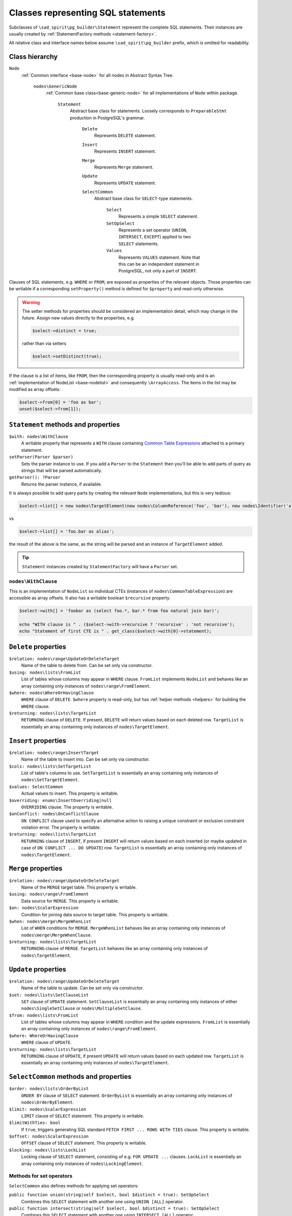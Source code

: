 .. _statements:

===================================
Classes representing SQL statements
===================================

Subclasses of ``\sad_spirit\pg_builder\Statement`` represent the complete SQL statements.
Their instances are usually created by :ref:`StatementFactory methods <statement-factory>`.

All relative class and interface names below assume ``\sad_spirit\pg_builder`` prefix, which is omitted for readability.

Class hierarchy
===============

``Node``
    :ref:`Common interface <base-node>` for all nodes in Abstract Syntax Tree.

        ``nodes\GenericNode``
            :ref:`Common base class<base-generic-node>` for all implementations of ``Node`` within package.

                ``Statement``
                    Abstract base class for statements. Loosely corresponds to ``PreparableStmt`` production
                    in PostgreSQL's grammar.

                        ``Delete``
                            Represents ``DELETE`` statement.

                        ``Insert``
                            Represents ``INSERT`` statement.

                        ``Merge``
                            Represents ``Merge`` statement.

                        ``Update``
                            Represents ``UPDATE`` statement.

                        ``SelectCommon``
                            Abstract base class for ``SELECT``-type statements.

                                ``Select``
                                    Represents a simple ``SELECT`` statement.

                                ``SetOpSelect``
                                    Represents a set operator (``UNION``, ``INTERSECT``, ``EXCEPT``)
                                    applied to two ``SELECT`` statements.

                                ``Values``
                                    Represents ``VALUES`` statement. Note that this can be an independent statement
                                    in PostgreSQL, not only a part of ``INSERT``.

Clauses of SQL statements, e.g. ``WHERE`` or ``FROM``, are exposed as properties of the relevant objects.
Those properties can be writable if a corresponding ``setProperty()`` method is defined for ``$property`` and
read-only otherwise.

.. warning::

    The setter methods for properties should be considered an implementation detail, which may change in the future.
    Assign new values directly to the properties, e.g.

    .. code-block:: php

        $select->distinct = true;

    rather than via setters

    .. code-block:: php

        $select->setDistinct(true);

If the clause is a list of items, like ``FROM``, then the corresponding property is usually read-only and
is an :ref:`implementation of NodeList <base-nodelist>` and consequently ``\ArrayAccess``.
The items in the list may be modified as array offsets:

.. code-block:: php

    $select->from[0] = 'foo as bar';
    unset($select->from[1]);

.. _statements-base:

``Statement`` methods and properties
====================================

``$with: nodes\WithClause``
    A writable property that represents a ``WITH`` clause containing
    `Common Table Expressions <https://www.postgresql.org/docs/current/static/queries-with.html>`__
    attached to a primary statement.

``setParser(Parser $parser)``
    Sets the parser instance to use. If you add a ``Parser`` to the ``Statement`` then you'll be able to add
    parts of query as strings that will be parsed automatically.

``getParser(): ?Parser``
    Returns the parser instance, if available.

It is always possible to add query parts by creating the relevant ``Node`` implementations, but this is very tedious:

.. code-block:: php

   $select->list[] = new nodes\TargetElement(new nodes\ColumnReference('foo', 'bar'), new nodes\Identifier('alias'));

vs

.. code-block:: php

   $select->list[] = 'foo.bar as alias';

the result of the above is the same, as the string will be parsed and an instance of ``TargetElement`` added.

.. tip::

    ``Statement`` instances created by ``StatementFactory`` will have a ``Parser`` set.

``nodes\WithClause``
~~~~~~~~~~~~~~~~~~~~

This is an implementation of ``NodeList`` so individual CTEs (instances of ``nodes\CommonTableExpression``)
are accessible as array offsets. It also has a writable boolean ``$recursive`` property.

.. code-block:: php

   $select->with[] = 'foobar as (select foo.*, bar.* from foo natural join bar)';

   echo "WITH clause is " . ($select->with->recursive ? 'recursive' : 'not recursive');
   echo "Statement of first CTE is " . get_class($select->with[0]->statement);  

``Delete`` properties
=====================

``$relation: nodes\range\UpdateOrDeleteTarget``
    Name of the table to delete from. Can be set only via constructor.

``$using: nodes\lists\FromList``
    List of tables whose columns may appear in ``WHERE`` clause. ``FromList`` implements ``NodeList``
    and behaves like an array containing only instances of ``nodes\range\FromElement``.

``$where: nodes\WhereOrHavingClause``
    ``WHERE`` clause of ``DELETE``. ``$where`` property is read-only, but has :ref:`helper methods <helpers>` for
    building the ``WHERE`` clause.

``$returning: nodes\lists\TargetList``
    ``RETURNING`` clause of ``DELETE``. If present, ``DELETE`` will return values based on each
    deleted row. ``TargetList`` is essentially an array containing only instances of ``nodes\TargetElement``.

``Insert`` properties
=====================

``$relation: nodes\range\InsertTarget``
    Name of the table to insert into. Can be set only via constructor.

``$cols: nodes\lists\SetTargetList``
    List of table's columns to use. ``SetTargetList`` is essentially an array containing only instances of
    ``nodes\SetTargetElement``.

``$values: SelectCommon``
    Actual values to insert. This property is writable.

``$overriding: enums\InsertOverriding|null``
    ``OVERRIDING`` clause. The property is writable.

``$onConflict: nodes\OnConflictClause``
    ``ON CONFLICT`` clause used  to specify an alternative action to raising a unique constraint or
    exclusion constraint violation error. The property is writable.

``$returning: nodes\lists\TargetList``
    ``RETURNING`` clause of ``INSERT``, if present ``INSERT`` will return values based on each
    inserted (or maybe updated in case of ``ON CONFLICT ... DO UPDATE``)
    row. ``TargetList`` is essentially an array containing only instances of ``nodes\TargetElement``.

``Merge`` properties
=====================

``$relation: nodes\range\UpdateOrDeleteTarget``
    Name of the ``MERGE`` target table. This property is writable.

``$using: nodes\range\FromElement``
    Data source for ``MERGE``. This property is writable.

``$on: nodes\ScalarExpression``
    Condition for joining data source to target table. This property is writable.

``$when: nodes\merge\MergeWhenList``
    List of ``WHEN`` conditions for ``MERGE``. ``MergeWhenList`` behaves like an array containing only instances
    of ``nodes\merge\MergeWhenClause``.

``$returning: nodes\lists\TargetList``
    ``RETURNING`` clause of ``MERGE``.
    ``TargetList`` behaves like an array containing only instances of ``nodes\TargetElement``.

``Update`` properties
=====================

``$relation: nodes\range\UpdateOrDeleteTarget``
    Name of the table to update. Can be set only via constructor.

``$set: nodes\lists\SetClauseList``
    ``SET`` clause of ``UPDATE`` statement. ``SetClauseList`` is essentially an array containing only
    instances of either ``nodes\SingleSetClause`` or ``nodes\MultipleSetClause``.

``$from: nodes\lists\FromList``
    List of tables whose columns may appear in ``WHERE`` condition and the update expressions. ``FromList``
    is essentially an array containing only instances of ``nodes\range\FromElement``.

``$where: WhereOrHavingClause``
    ``WHERE`` clause of ``UPDATE``.

``$returning: nodes\lists\TargetList``
    ``RETURNING`` clause of ``UPDATE``, if present ``UPDATE`` will return values based on each updated row.
    ``TargetList`` is essentially an array containing only instances of ``nodes\TargetElement``.

``SelectCommon`` methods and properties
=======================================

``$order: nodes\lists\OrderByList``
    ``ORDER BY`` clause of ``SELECT`` statement. ``OrderByList`` is essentially an array containing
    only instances of ``nodes\OrderByElement``.

``$limit: nodes\ScalarExpression``
    ``LIMIT`` clause of ``SELECT`` statement. This property is writable.

``$limitWithTies: bool``
    If ``true``, triggers generating SQL standard  ``FETCH FIRST ... ROWS WITH TIES`` clause.
    This property is writable.

``$offset: nodes\ScalarExpression``
    ``OFFSET`` clause of ``SELECT`` statement. This property is writable.

``$locking: nodes\lists\LockList``
    Locking clause of ``SELECT`` statement, consisting of e.g. ``FOR UPDATE ...`` clauses. ``LockList``
    is essentially an array containing only instances of ``nodes\LockingElement``.

.. _statements-select-set:

Methods for set operators
~~~~~~~~~~~~~~~~~~~~~~~~~

``SelectCommon`` also defines methods for applying set operators:

``public function union(string|self $select, bool $distinct = true): SetOpSelect``
    Combines this ``SELECT`` statement with another one using ``UNION [ALL]`` operator.

``public function intersect(string|self $select, bool $distinct = true): SetOpSelect``
    Combines this ``SELECT`` statement with another one using ``INTERSECT [ALL]`` operator.

``public function except(string|self $select, bool $distinct = true): SetOpSelect``
    Combines this ``SELECT`` statement with another one using ``EXCEPT [ALL]`` operator

If these methods are called on a ``SELECT`` statement that is a part of
some larger statement then result will replace the original statement:

.. code-block:: php

    use sad_spirit\pg_builder\{
        StatementFactory,
        Select
    };

    $factory = new StatementFactory();

    /** @var Select $select */
    $select = $factory->createFromString(
       'select foo.*, bar.* from (select * from foosource) as foo, bar where foo.id = bar.id'
    );
    $select->from[0]->query->union('select * from othersource');

    echo $factory->createFromAST($select)->getSql();

will output

.. code-block:: sql

    select foo.*, bar.*
    from (
            select *
            from foosource
            union
            select *
            from othersource
        ) as foo, bar
    where foo.id = bar.id

``Select`` properties
=====================

``$list: nodes\lists\TargetList``
    List of columns returned by ``SELECT``. ``TargetList`` behaves like an array containing only
    instances of ``nodes\TargetElement``, it is also used for ``RETURNING`` clauses of data-modifying statements.

``$distinct: bool|nodes\lists\ExpressionList``
    ``true`` here represents ``DISTINCT`` clause, list of expressions - ``DISTINCT ON (...)`` clause.
    This property is writable.
    ``ExpressionList`` behaves like an array containing only implementations of ``nodes\ScalarExpression``.

``$from: nodes\lists\FromList``
    List of tables to select from. ``FromList`` behaves like an array containing only instances of
    ``nodes\range\FromElement``.

``$where: nodes\WhereOrHavingClause``
    ``WHERE`` clause of ``SELECT``.

``$group: nodes\group\GroupByClause``
    ``GROUP BY`` clause of ``SELECT``. ``GroupByClause`` has array offsets containing implementations of
    either ``nodes\ScalarExpression`` or ``nodes\group\GroupByElement`` interfaces, additionally it has a
    writable bool ``$distinct`` property.

``$having: nodes\WhereOrHavingClause``
    ``HAVING`` clause of ``SELECT``, the same class is used here as for ``$where`` property.

``$window: nodes\lists\WindowList``
    ``WINDOW`` clause of ``SELECT``. ``WindowList`` behaves like an array containing only instances of
    ``nodes\WindowDefinition``.

``SetOpSelect`` properties
==========================

``$left: SelectCommon``
    First operand of set operation. This property is writable.

``$right: SelectCommon``
    Second operand of set operation. This property is writable.

``$operator: enums\SetOperator``
    Operator, can be set only via constructor.

``Values`` properties
=====================

``$rows: nodes\lists\RowList``
    List of rows in ``VALUES``. ``RowList`` behaves like an array containing only instances of
    ``nodes\expressions\RowExpression``.
